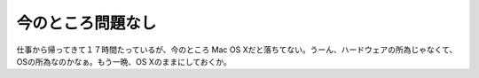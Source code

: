 今のところ問題なし
==================

仕事から帰ってきて１７時間たっているが、今のところ Mac OS Xだと落ちてない。うーん、ハードウェアの所為じゃなくて、OSの所為なのかなぁ。もう一晩、OS Xのままにしておくか。






.. author:: default
.. categories:: MacBook
.. tags::
.. comments::
